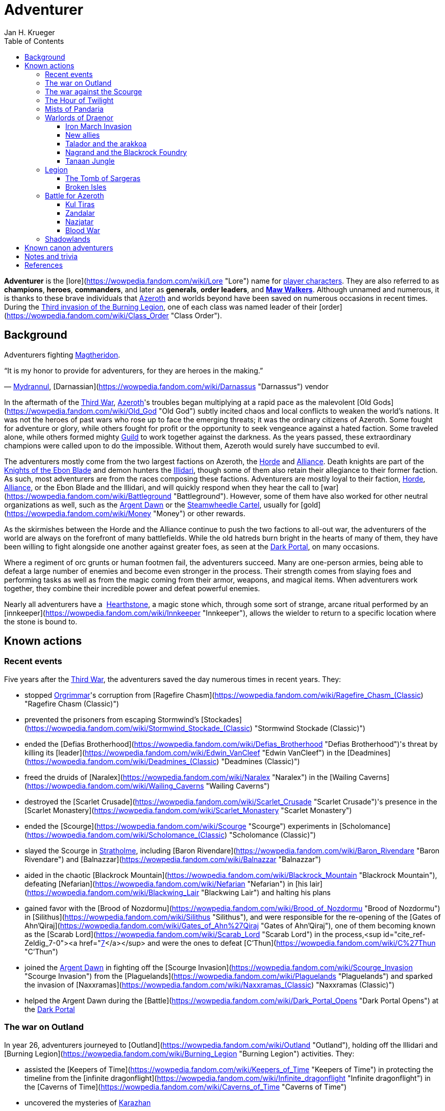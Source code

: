 = {subject}
Jan H. Krueger
:subject: Adventurer
:doctype: article
:confidentiality: Open
:listing-caption: Listing
:toc:
:toclevels: 3

**Adventurer** is the [lore](https://wowpedia.fandom.com/wiki/Lore "Lore") name for xref:PlayerCharacter.adoc[player characters]. They are also referred to as **champions**, **heroes**, **commanders**, and later as **generals**, **order leaders**, and **xref:MawWalker.adoc[Maw Walkers]**. Although unnamed and numerous, it is thanks to these brave individuals that xref:Azeroth.adoc[Azeroth] and worlds beyond have been saved on numerous occasions in recent times. During the xref:ThirdInvasionOfTheBurningLegion.adoc[Third invasion of the Burning Legion], one of each class was named leader of their [order](https://wowpedia.fandom.com/wiki/Class_Order "Class Order").

## Background

Adventurers fighting xref:Magtheridon.adoc[Magtheridon].

“It is my honor to provide for adventurers, for they are heroes in the making.”

— xref:Mydrannul.adoc[Mydrannul], [Darnassian](https://wowpedia.fandom.com/wiki/Darnassus "Darnassus") vendor

In the aftermath of the xref:ThirdWar.adoc[Third War], xref:Azeroth.adoc[Azeroth]'s troubles began multiplying at a rapid pace as the malevolent [Old Gods](https://wowpedia.fandom.com/wiki/Old_God "Old God") subtly incited chaos and local conflicts to weaken the world's nations. It was not the heroes of past wars who rose up to face the emerging threats; it was the ordinary citizens of Azeroth. Some fought for adventure or glory, while others fought for profit or the opportunity to seek vengeance against a hated faction. Some traveled alone, while others formed mighty xref:Guild.adoc[Guild] to work together against the darkness. As the years passed, these extraordinary champions were called upon to do the impossible. Without them, Azeroth would surely have succumbed to evil.

The adventurers mostly come from the two largest factions on Azeroth, the xref:Horde.adoc[Horde] and xref:Alliance.adoc[Alliance]. Death knights are part of the xref:KnightsOfTheEbonBlade.adoc[Knights of the Ebon Blade] and demon hunters the xref:Illidari.adoc[Illidari], though some of them also retain their allegiance to their former faction. As such, most adventurers are from the races composing these factions. Adventurers are mostly loyal to their faction, xref:Horde.adoc[Horde], xref:Alliance.adoc[Alliance], or the Ebon Blade and the Illidari, and will quickly respond when they hear the call to [war](https://wowpedia.fandom.com/wiki/Battleground "Battleground"). However, some of them have also worked for other neutral organizations as well, such as the xref:ArgentDawn.adoc[Argent Dawn] or the xref:SteamwheedleCartel.adoc[Steamwheedle Cartel], usually for [gold](https://wowpedia.fandom.com/wiki/Money "Money") or other rewards.

As the skirmishes between the Horde and the Alliance continue to push the two factions to all-out war, the adventurers of the world are always on the forefront of many battlefields. While the old hatreds burn bright in the hearts of many of them, they have been willing to fight alongside one another against greater foes, as seen at the xref:DarkPortal.adoc[Dark Portal], on many occasions.

Where a regiment of orc grunts or human footmen fail, the adventurers succeed. Many are one-person armies, being able to defeat a large number of enemies and become even stronger in the process. Their strength comes from slaying foes and performing tasks as well as from the magic coming from their armor, weapons, and magical items. When adventurers work together, they combine their incredible power and defeat powerful enemies.

Nearly all adventurers have a  xref:Hearthstone.adoc[Hearthstone], a magic stone which, through some sort of strange, arcane ritual performed by an [innkeeper](https://wowpedia.fandom.com/wiki/Innkeeper "Innkeeper"), allows the wielder to return to a specific location where the stone is bound to.

## Known actions

### Recent events

Five years after the xref:ThirdWar.adoc[Third War], the adventurers saved the day numerous times in recent years. They:

-   stopped xref:Orgrimmar.adoc[Orgrimmar]'s corruption from [Ragefire Chasm](https://wowpedia.fandom.com/wiki/Ragefire_Chasm_(Classic) "Ragefire Chasm (Classic)")
-   prevented the prisoners from escaping Stormwind's [Stockades](https://wowpedia.fandom.com/wiki/Stormwind_Stockade_(Classic) "Stormwind Stockade (Classic)")
-   ended the [Defias Brotherhood](https://wowpedia.fandom.com/wiki/Defias_Brotherhood "Defias Brotherhood")'s threat by killing its [leader](https://wowpedia.fandom.com/wiki/Edwin_VanCleef "Edwin VanCleef") in the [Deadmines](https://wowpedia.fandom.com/wiki/Deadmines_(Classic) "Deadmines (Classic)")
-   freed the druids of [Naralex](https://wowpedia.fandom.com/wiki/Naralex "Naralex") in the [Wailing Caverns](https://wowpedia.fandom.com/wiki/Wailing_Caverns "Wailing Caverns")
-   destroyed the [Scarlet Crusade](https://wowpedia.fandom.com/wiki/Scarlet_Crusade "Scarlet Crusade")'s presence in the [Scarlet Monastery](https://wowpedia.fandom.com/wiki/Scarlet_Monastery "Scarlet Monastery")
-   ended the [Scourge](https://wowpedia.fandom.com/wiki/Scourge "Scourge") experiments in [Scholomance](https://wowpedia.fandom.com/wiki/Scholomance_(Classic) "Scholomance (Classic)")
-   slayed the Scourge in xref:Stratholme.adoc[Stratholme], including [Baron Rivendare](https://wowpedia.fandom.com/wiki/Baron_Rivendare "Baron Rivendare") and [Balnazzar](https://wowpedia.fandom.com/wiki/Balnazzar "Balnazzar")
-   aided in the chaotic [Blackrock Mountain](https://wowpedia.fandom.com/wiki/Blackrock_Mountain "Blackrock Mountain"), defeating [Nefarian](https://wowpedia.fandom.com/wiki/Nefarian "Nefarian") in [his lair](https://wowpedia.fandom.com/wiki/Blackwing_Lair "Blackwing Lair") and halting his plans
-   gained favor with the [Brood of Nozdormu](https://wowpedia.fandom.com/wiki/Brood_of_Nozdormu "Brood of Nozdormu") in [Silithus](https://wowpedia.fandom.com/wiki/Silithus "Silithus"), and were responsible for the re-opening of the [Gates of Ahn'Qiraj](https://wowpedia.fandom.com/wiki/Gates_of_Ahn%27Qiraj "Gates of Ahn'Qiraj"), one of them becoming known as the [Scarab Lord](https://wowpedia.fandom.com/wiki/Scarab_Lord "Scarab Lord") in the process,<sup id="cite_ref-Zeldig_7-0"><a href="https://wowpedia.fandom.com/wiki/Adventurer#cite_note-Zeldig-7">[7]</a></sup> and were the ones to defeat [C'Thun](https://wowpedia.fandom.com/wiki/C%27Thun "C'Thun")
-   joined the xref:ArgentDawn.adoc[Argent Dawn] in fighting off the [Scourge Invasion](https://wowpedia.fandom.com/wiki/Scourge_Invasion "Scourge Invasion") from the [Plaguelands](https://wowpedia.fandom.com/wiki/Plaguelands "Plaguelands") and sparked the invasion of [Naxxramas](https://wowpedia.fandom.com/wiki/Naxxramas_(Classic) "Naxxramas (Classic)")
-   helped the Argent Dawn during the [Battle](https://wowpedia.fandom.com/wiki/Dark_Portal_Opens "Dark Portal Opens") at the xref:DarkPortal.adoc[Dark Portal]

### The war on Outland

In year 26, adventurers journeyed to [Outland](https://wowpedia.fandom.com/wiki/Outland "Outland"), holding off the Illidari and [Burning Legion](https://wowpedia.fandom.com/wiki/Burning_Legion "Burning Legion") activities. They:

-   assisted the [Keepers of Time](https://wowpedia.fandom.com/wiki/Keepers_of_Time "Keepers of Time") in protecting the timeline from the [infinite dragonflight](https://wowpedia.fandom.com/wiki/Infinite_dragonflight "Infinite dragonflight") in the [Caverns of Time](https://wowpedia.fandom.com/wiki/Caverns_of_Time "Caverns of Time")
-   uncovered the mysteries of xref:Karazhan.adoc[Karazhan]
-   stopped the naga led by [Lady Vashj](https://wowpedia.fandom.com/wiki/Lady_Vashj "Lady Vashj") from draining the waters of [Zangarmarsh](https://wowpedia.fandom.com/wiki/Zangarmarsh "Zangarmarsh")
-   killed [Kael'thas Sunstrider](https://wowpedia.fandom.com/wiki/Kael%27thas_Sunstrider "Kael'thas Sunstrider") and took the [Tempest Keep](https://wowpedia.fandom.com/wiki/Tempest_Keep "Tempest Keep") back from his blood elves
-   assaulted the [Black Temple](https://wowpedia.fandom.com/wiki/Black_Temple "Black Temple") with the [Scryers](https://wowpedia.fandom.com/wiki/Scryers "Scryers") and the [Sha'tar](https://wowpedia.fandom.com/wiki/Sha%27tar "Sha'tar") and saved the people of Outland from [Illidan Stormrage](https://wowpedia.fandom.com/wiki/Illidan_Stormrage "Illidan Stormrage")'s tyranny
-   (some) were blessed by [A'dal](https://wowpedia.fandom.com/wiki/A%27dal "A'dal") himself and granted the title of [Hand of A'dal](https://wowpedia.fandom.com/wiki/Hand_of_A%27dal "Hand of A'dal").<sup id="cite_ref-Zeldig_7-1"><a href="https://wowpedia.fandom.com/wiki/Adventurer#cite_note-Zeldig-7">[7]</a></sup>
-   prevented another large-scale invasion of Azeroth by the Burning Legion when they fought alongside the [Shattered Sun Offensive](https://wowpedia.fandom.com/wiki/Shattered_Sun_Offensive "Shattered Sun Offensive") to repel [Kil'jaeden](https://wowpedia.fandom.com/wiki/Kil%27jaeden "Kil'jaeden"), and restore the [Sunwell](https://wowpedia.fandom.com/wiki/Sunwell "Sunwell")

### The war against the Scourge

In year 27, adventurers:

-   fought the xref:Scourge.adoc[Scourge] in xref:Northrend.adoc[Northrend]
-   participated in the xref:NexusWar.adoc[Nexus War]
-   drove back the xref:OldGod.adoc[OldGod] xref:YoggSaron.adoc[Yogg-Saron] with the help of the xref:Alliance.adoc[Alliance], the xref:Horde.adoc[Horde] and the xref:KirinTor.adoc[Kirin Tor]
-   braved the [Argent Tournament](https://wowpedia.fandom.com/wiki/Argent_Tournament "Argent Tournament")
-   participated in the assault on [Icecrown Citadel](https://wowpedia.fandom.com/wiki/Icecrown_Citadel "Icecrown Citadel"), which culminated in the defeat of the [Lich King](https://wowpedia.fandom.com/wiki/Lich_King "Lich King") alongside [Tirion Fordring](https://wowpedia.fandom.com/wiki/Tirion_Fordring "Tirion Fordring") and the [Ashen Verdict](https://wowpedia.fandom.com/wiki/Ashen_Verdict "Ashen Verdict").
    -   The Lich King originally planned to lure the adventurers and kill them in order to raise them as his champions which he would send to conquer Azeroth.<sup id="cite_ref-8"><a href="https://wowpedia.fandom.com/wiki/Adventurer#cite_note-8">[8]</a></sup>
-   made great strides ingratiating the mortal races to the [dragonflights](https://wowpedia.fandom.com/wiki/Dragonflight "Dragonflight") by:
    -   helping prevent the remains of the giant [Galakrond](https://wowpedia.fandom.com/wiki/Galakrond "Galakrond") from being unearthed by the Scourge
    -   destroyed a clutch of twisted progeny of [Deathwing](https://wowpedia.fandom.com/wiki/Deathwing "Deathwing"), [twilight dragons](https://wowpedia.fandom.com/wiki/Twilight_dragonflight "Twilight dragonflight"), in the [Obsidian Sanctum](https://wowpedia.fandom.com/wiki/Obsidian_Sanctum "Obsidian Sanctum")
    -   defeating the [Black dragonflight](https://wowpedia.fandom.com/wiki/Black_dragonflight "Black dragonflight") and their commander [Halion](https://wowpedia.fandom.com/wiki/Halion "Halion") at the [Ruby Sanctum](https://wowpedia.fandom.com/wiki/Ruby_Sanctum "Ruby Sanctum") and saving the [red dragonflight](https://wowpedia.fandom.com/wiki/Red_dragonflight "Red dragonflight")'s eggs
-   participated in the liberation of the [Echo Isles](https://wowpedia.fandom.com/wiki/Zalazane%27s_Fall "Zalazane's Fall") and [Gnomeregan](https://wowpedia.fandom.com/wiki/Operation:_Gnomeregan "Operation: Gnomeregan")

### The Hour of Twilight

[![Cataclysm](https://static.wikia.nocookie.net/wowpedia/images/e/ef/Cata-Logo-Small.png/revision/latest?cb=20120818171714)](https://wowpedia.fandom.com/wiki/World_of_Warcraft:_Cataclysm "Cataclysm") **This section concerns content related to _[Cataclysm](https://wowpedia.fandom.com/wiki/World_of_Warcraft:_Cataclysm "World of Warcraft: Cataclysm")_.**

After the battle-hardened adventurers of Azeroth triumphed against the Scourge, another major threat arose in year 28, the return of [Deathwing](https://wowpedia.fandom.com/wiki/Deathwing "Deathwing"). Adventurers thus:

-   fought off the elementals of Azeroth's invasion called the [Elemental Unrest](https://wowpedia.fandom.com/wiki/Elemental_Unrest "Elemental Unrest")
-   summoned back into Azeroth the [Ancients](https://wowpedia.fandom.com/wiki/Ancient_Guardian "Ancient Guardian") to aid in defense of [Hyjal](https://wowpedia.fandom.com/wiki/Mount_Hyjal "Mount Hyjal") against [Ragnaros](https://wowpedia.fandom.com/wiki/Ragnaros "Ragnaros")'s forces
-   pushed the Twilight's Hammer out of [Mount Hyjal](https://wowpedia.fandom.com/wiki/Mount_Hyjal "Mount Hyjal")
-   joined forces with [Thrall](https://wowpedia.fandom.com/wiki/Thrall "Thrall") and the [Earthen Ring](https://wowpedia.fandom.com/wiki/Earthen_Ring "Earthen Ring") to repair the [World Pillar](https://wowpedia.fandom.com/wiki/World_Pillar "World Pillar"), battling the Twilight's Hammer in [Deepholm](https://wowpedia.fandom.com/wiki/Deepholm "Deepholm") to recover the broken pieces, while renewing trust between [Therazane](https://wowpedia.fandom.com/wiki/Therazane "Therazane") and the mortal races.
-   the [naga](https://wowpedia.fandom.com/wiki/Naga "Naga"), allied with Deathwing and the Twilight's Hammer, began waging a war against xref:Neptulon.adoc[Neptulon], in an effort to take control of the seas themselves. The Naga invaded the [Abyssal Maw](https://wowpedia.fandom.com/wiki/Abyssal_Maw "Abyssal Maw") and forced Neptulon into hiding with the help the kraken of [Ozumat](https://wowpedia.fandom.com/wiki/Ozumat "Ozumat"). Inside the Abyssal Maw, heroes helped Neptulon as he cleansed the waters, defeating the kraken who fled the battle.
-   after having allied with [those who refused the gift](https://wowpedia.fandom.com/wiki/Ramkahen_tribe "Ramkahen tribe") of [Al'Akir](https://wowpedia.fandom.com/wiki/Al%27Akir "Al'Akir") against [those who accepted it](https://wowpedia.fandom.com/wiki/Neferset_tribe "Neferset tribe"), adventurers managed to bring the fight into the [elemental lord's lair](https://wowpedia.fandom.com/wiki/Throne_of_the_Four_Winds "Throne of the Four Winds") and slew him
-   besieged the dire [Twilight Citadel](https://wowpedia.fandom.com/wiki/Twilight_Citadel "Twilight Citadel"), entrance to the [Bastion of Twilight](https://wowpedia.fandom.com/wiki/Bastion_of_Twilight "Bastion of Twilight"), and made it to xref:Chogall.adoc[Cho'gall], killing him and afterwards [Sinestra](https://wowpedia.fandom.com/wiki/Sinestra "Sinestra") who was hidden under the great spire
-   in the midst of this crisis, the xref:Zandalari.adoc[Zandalari], with their homeland destroyed by the xref:CataclysmEvent.adoc[cataclysm], united many of the trolls, seeking to create another [Troll Empire](https://wowpedia.fandom.com/wiki/Troll#The_Twin_Empires "Troll"). Thanks to the warning of [Vol'jin](https://wowpedia.fandom.com/wiki/Vol%27jin "Vol'jin") and the [Darkspear tribe](https://wowpedia.fandom.com/wiki/Darkspear_tribe "Darkspear tribe"), the adventurers managed to stop them and launched invasions of [Zul'Aman](https://wowpedia.fandom.com/wiki/Zul%27Aman "Zul'Aman") and [Zul'Gurub](https://wowpedia.fandom.com/wiki/Zul%27Gurub "Zul'Gurub")
-   [Malfurion Stormrage](https://wowpedia.fandom.com/wiki/Malfurion_Stormrage "Malfurion Stormrage"), [Hamuul Runetotem](https://wowpedia.fandom.com/wiki/Hamuul_Runetotem "Hamuul Runetotem") and [Cenarius](https://wowpedia.fandom.com/wiki/Cenarius "Cenarius") led a charge against Ragnaros in [Sulfuron Spire](https://wowpedia.fandom.com/wiki/Sulfuron_Spire "Sulfuron Spire"), driving him back to the [Firelands](https://wowpedia.fandom.com/wiki/Firelands "Firelands")<sup id="cite_ref-9"><a href="https://wowpedia.fandom.com/wiki/Adventurer#cite_note-9">[9]</a></sup>
-   adventurers then helped the [Avengers of Hyjal](https://wowpedia.fandom.com/wiki/Avengers_of_Hyjal "Avengers of Hyjal") at the [Molten Front](https://wowpedia.fandom.com/wiki/Molten_Front "Molten Front")
-   assaulted the Firelord himself on his throne, killing him once and for all
-   helped xref:Kalecgos.adoc[Kalecgos] of the [Blue Dragonflight](https://wowpedia.fandom.com/wiki/Blue_Dragonflight "Blue Dragonflight") expose [Arygos](https://wowpedia.fandom.com/wiki/Arygos "Arygos")'s betrayal, allowing Kalec to be chosen as the new Aspect of Magic
-   went back to the past and retrieved the [Demon Soul](https://wowpedia.fandom.com/wiki/Demon_Soul "Demon Soul")
-   defeated the leader of the [infinite dragonflight](https://wowpedia.fandom.com/wiki/Infinite_dragonflight "Infinite dragonflight"), xref:Murozond.adoc[Murozond]
-   helped [Thrall](https://wowpedia.fandom.com/wiki/Hour_of_Twilight_(instance) "Hour of Twilight (instance)") reach the Aspects, since Deathwing, aware of the [Dragon Aspects](https://wowpedia.fandom.com/wiki/Dragon_Aspects "Dragon Aspects")' intentions, had launched a massive assault on [Wyrmrest Temple](https://wowpedia.fandom.com/wiki/Wyrmrest_Temple "Wyrmrest Temple") to prevent Thrall from handing them the Dragon Soul.
-   using a powerful [Alliance gunship](https://wowpedia.fandom.com/wiki/The_Skyfire "The Skyfire"), got on the [back of the mighty aspect](https://wowpedia.fandom.com/wiki/Spine_of_Deathwing "Spine of Deathwing"), dismantled his armor, and allowed Thrall to blast a hole through his chest with the Dragon Soul. With the assistance of Thrall and the Dragon Aspects, they defeated the fallen Aspect for good.

### Mists of Pandaria

Immediately after the fall of Deathwing and his servants, the adventurers' respective leaders dedicated their factions [completely to war](https://wowpedia.fandom.com/wiki/Alliance-Horde_war "Alliance-Horde war"). The agents of the Horde infiltrated [Theramore](https://wowpedia.fandom.com/wiki/Theramore "Theramore"), resulting in its utter destruction. They later accidentally rediscovered the mythical and long-forgotten lands of [Pandaria](https://wowpedia.fandom.com/wiki/Pandaria "Pandaria"), a continent far to the south that had until now been shrouded in magical mists and touched by the ancient malevolence known only as the [sha](https://wowpedia.fandom.com/wiki/Sha "Sha").

With both factions landing on Pandaria, adventurers rediscovered the ancient xref:Pandaren.adoc[Pandaren], whose wisdom helped guide them to new destinies: the [Pandaren Empire](https://wowpedia.fandom.com/wiki/Pandaren_Empire "Pandaren Empire")'s ancient enemy, the [Mantid](https://wowpedia.fandom.com/wiki/Mantid "Mantid"), and their legendary oppressors, the enigmatic [mogu](https://wowpedia.fandom.com/wiki/Mogu "Mogu").

As conflicts heated up between the Alliance and Horde, the land changed over time, with subsequent events escalating the conflict between Alliance leader [Varian Wrynn](https://wowpedia.fandom.com/wiki/Varian_Wrynn "Varian Wrynn") and the increasingly unbalanced Horde Warchief [Garrosh Hellscream](https://wowpedia.fandom.com/wiki/Garrosh_Hellscream "Garrosh Hellscream"), eventually leading to a schism within the Horde itself.

As civil war wracked the Horde, the Alliance and those in the Horde opposed to Hellscream's violent uprising [joined forces](https://wowpedia.fandom.com/wiki/Escalation "Escalation") to take [the battle directly to the enemy](https://wowpedia.fandom.com/wiki/Siege_of_Orgrimmar "Siege of Orgrimmar"), leading to direct confrontation with Hellscream and his Sha-touched allies in a concluding showdown deep within the bowels of Orgrimmar itself.

### Warlords of Draenor

#### Iron March Invasion

Months after Garrosh Hellscream's mysterious escape from his trial, the Dark Portal suddenly turned red and a seemingly endless and technologically advanced army of orcs calling itself the [Iron Horde](https://wowpedia.fandom.com/wiki/Iron_Horde "Iron Horde") poured through it into the [Blasted Lands](https://wowpedia.fandom.com/wiki/Blasted_Lands "Blasted Lands"). The combined forces of the Alliance and Horde were able to push the invasion back to the portal and break through to the other side, along with [Thrall](https://wowpedia.fandom.com/wiki/Thrall "Thrall"), [Khadgar](https://wowpedia.fandom.com/wiki/Khadgar "Khadgar"), and a number of other heroes of Azeroth. On the other side of the portal they recognized Draenor - not the broken world of Outland, but a living, breathing world free of fel corruption — and an even more massive army than they imagined. Securing the immediate area, it was discovered that [Gul'dan](https://wowpedia.fandom.com/wiki/Gul%27dan_(alternate_universe) "Gul'dan (alternate universe)"), [Teron'gor](https://wowpedia.fandom.com/wiki/Teron%27gor "Teron'gor"), and [Cho'gall](https://wowpedia.fandom.com/wiki/Cho%27gall_(alternate_universe) "Cho'gall (alternate universe)") were imprisoned beneath and their fel magic was powering the portal to Azeroth. In a decision that would later have dire consequences, the champions chose to release the warlocks, disabling the portal.

As the Iron Horde fell upon them in insurmountable numbers, the champions fled through the [Tanaan Jungle](https://wowpedia.fandom.com/wiki/Tanaan_Jungle "Tanaan Jungle"). The leaders of this Iron Horde brought their forces to bear against the intruders in pursuit. Chieftains [Kilrogg Deadeye](https://wowpedia.fandom.com/wiki/Kilrogg_Deadeye_(alternate_universe) "Kilrogg Deadeye (alternate universe)") of the [Bleeding Hollow](https://wowpedia.fandom.com/wiki/Bleeding_Hollow_clan_(alternate_universe) "Bleeding Hollow clan (alternate universe)"), [Kargath Bladefist](https://wowpedia.fandom.com/wiki/Kargath_Bladefist_(alternate_universe) "Kargath Bladefist (alternate universe)") of the [Shattered Hand](https://wowpedia.fandom.com/wiki/Shattered_Hand_clan_(alternate_universe) "Shattered Hand clan (alternate universe)"), [Ner'zhul](https://wowpedia.fandom.com/wiki/Ner%27zhul_(alternate_universe) "Ner'zhul (alternate universe)") of the [Shadowmoon](https://wowpedia.fandom.com/wiki/Shadowmoon_clan_(alternate_universe) "Shadowmoon clan (alternate universe)"), [Blackhand](https://wowpedia.fandom.com/wiki/Blackhand_(alternate_universe) "Blackhand (alternate universe)") of the [Blackrock](https://wowpedia.fandom.com/wiki/Blackrock_clan_(alternate_universe) "Blackrock clan (alternate universe)") and the Warchief above them all [Grommash Hellscream](https://wowpedia.fandom.com/wiki/Grommash_Hellscream_(alternate_universe) "Grommash Hellscream (alternate universe)") of the [Warsong](https://wowpedia.fandom.com/wiki/Warsong_clan_(alternate_universe) "Warsong clan (alternate universe)") attacked the champions with their armies. In spite of the Iron Horde's defenses, the champions were able to destroy the Dark Portal on the Draenor side, buying time for leaders back in Azeroth to develop a plan to defeat the new enemies.

#### New allies

Surrounded by the Iron Horde, the champions fled to other parts of Draenor to find allies on the savage world, the Alliance champions to the draenei of [Shadowmoon Valley](https://wowpedia.fandom.com/wiki/Shadowmoon_Valley_(alternate_universe) "Shadowmoon Valley (alternate universe)"), and the Horde champions to the orcs of [Frostfire Ridge](https://wowpedia.fandom.com/wiki/Frostfire_Ridge "Frostfire Ridge") that they learned had not joined the Iron Horde. Adventurers established [garrisons](https://wowpedia.fandom.com/wiki/Garrison "Garrison") in the respective areas, and as they did so, it became clear that the Iron Horde may have invaded Azeroth prematurely, as they had not fully secured Draenor yet. Alliance champions broke through the siege of [Karabor](https://wowpedia.fandom.com/wiki/Karabor "Karabor") while Horde champions cut off the Iron Horde's advance in [Thunder Pass](https://wowpedia.fandom.com/wiki/Thunder_Pass "Thunder Pass"). The defeat of the Shadowmoon clan in the [Defense of Karabor](https://wowpedia.fandom.com/wiki/Defense_of_Karabor "Defense of Karabor") provided the opportunity for adventurers of both factions to push further into the [Anguish Fortress](https://wowpedia.fandom.com/wiki/Anguish_Fortress "Anguish Fortress") into the [Shadowmoon Burial Grounds](https://wowpedia.fandom.com/wiki/Shadowmoon_Burial_Grounds "Shadowmoon Burial Grounds"), where they defeated the first of the mighty Warlords Ner'zhul.

With their new allies, both factions' champions pushed north to [Gorgrond](https://wowpedia.fandom.com/wiki/Gorgrond "Gorgrond") in the hopes of bringing the fight to the Iron Horde's facilities in the region. The champions discovered powerful [Titan](https://wowpedia.fandom.com/wiki/Titan "Titan") artifacts and used them to break the Iron Horde's defenses at the [Iron Docks](https://wowpedia.fandom.com/wiki/Iron_Docks "Iron Docks") and eventually took the facility and the nearby [Grimrail Depot](https://wowpedia.fandom.com/wiki/Grimrail_Depot "Grimrail Depot"). The champions also destroyed the Kirin Tor camp in the [Everbloom](https://wowpedia.fandom.com/wiki/Everbloom "Everbloom"), which had been infested by the native [Primals](https://wowpedia.fandom.com/wiki/Primals "Primals") hostile to both sides.

#### Talador and the arakkoa

The champions continued to augment their forces with heroes from Draenor and Azeroth and expanded their garrisons to formidable fortresses for the battle ahead. Both then pushed into the heart of the continent, [Talador](https://wowpedia.fandom.com/wiki/Talador "Talador"), where they liberated [Shattrath City](https://wowpedia.fandom.com/wiki/Shattrath_City_(alternate_universe) "Shattrath City (alternate universe)") from the Iron Horde's forces under the command of [Orgrim Doomhammer](https://wowpedia.fandom.com/wiki/Orgrim_Doomhammer_(alternate_universe) "Orgrim Doomhammer (alternate universe)") and Blackhand. During the battle, Blackhand killed Doomhammer for insubordination, but even as his fleet lay broken he escaped back to Gorgrond. The champions then pushed south to break the siege of [Auchindoun](https://wowpedia.fandom.com/wiki/Auchindoun_(alternate_universe) "Auchindoun (alternate universe)") by [Gul'dan](https://wowpedia.fandom.com/wiki/Gul%27dan_(alternate_universe) "Gul'dan (alternate universe)"), [Teron'gor](https://wowpedia.fandom.com/wiki/Teron%27gor "Teron'gor") and their allies who had intended to use the souls in repose there for their own ends.

The champions then traveled even further south to the [Spires of Arak](https://wowpedia.fandom.com/wiki/Spires_of_Arak "Spires of Arak") to assist the [Arakkoa Outcasts](https://wowpedia.fandom.com/wiki/Arakkoa_Outcasts "Arakkoa Outcasts") in their insurgency against the [Adherents of Rukhmar](https://wowpedia.fandom.com/wiki/Adherents_of_Rukhmar "Adherents of Rukhmar"). The Adherents' leader, [High Sage Viryx](https://wowpedia.fandom.com/wiki/High_Sage_Viryx "High Sage Viryx"), was defeated in [Skyreach](https://wowpedia.fandom.com/wiki/Skyreach "Skyreach"), and the Outcasts summoned the spirit of [Terokk](https://wowpedia.fandom.com/wiki/Terokk_(alternate_universe) "Terokk (alternate universe)") to help the champions repel the advance of the Shattered Hand into the region. Kargath Bladefist, however, was able to defeat Terokk even as his forces were forced to retreat.

#### Nagrand and the Blackrock Foundry

The champions then advanced west to the rolling plains of Nagrand, where they found the Warsong clan led by the fugitive Garrosh from their own world, who had forged an alliance with the [Gorian Empire](https://wowpedia.fandom.com/wiki/Gorian_Empire "Gorian Empire") capital of [Highmaul](https://wowpedia.fandom.com/wiki/Highmaul "Highmaul"). The champions pushed into the Warsong capital of [Grommashar](https://wowpedia.fandom.com/wiki/Grommashar "Grommashar") but were subdued by Garrosh. [Thrall](https://wowpedia.fandom.com/wiki/Thrall "Thrall") rescued the defeated champions and killed Garrosh in [mak'gora](https://wowpedia.fandom.com/wiki/Mak%27gora "Mak'gora"). The champions then turned their attention to [Oshu'gun](https://wowpedia.fandom.com/wiki/Oshu%27gun_(alternate_universe) "Oshu'gun (alternate universe)") and the [Pale](https://wowpedia.fandom.com/wiki/Pale "Pale") under the leadership of xref:Chogall.adoc[Cho'gall]. The champions defeated the Pale, but Cho'gall managed to escape. The defeat of the Warsong left the Iron Horde in disarray in the area, opening an opportunity for the champions to invade Highmaul. Kargath Bladefist made a last-ditch attempt to defeat the champions, an attempt which cost him his life and became the second Warlord to fall. The defeat of Highmaul's leader [Imperator Mar'gok](https://wowpedia.fandom.com/wiki/Imperator_Mar%27gok_(alternate_universe) "Imperator Mar'gok (alternate universe)") brought an end to Highmaul's support for the Iron Horde, as well as an end to the ogre threat. In fury, Cho'gall also attacked the champions, but was brought down by the same champions who defeated Mar'gok.

With Nagrand secured, the champions returned to Gorgrond to lay siege to the [Blackrock Foundry](https://wowpedia.fandom.com/wiki/Blackrock_Foundry "Blackrock Foundry"). Deep in the bowels of the Foundry, the champions defeated Blackhand, the third Warlord to fall.

#### Tanaan Jungle

With the Iron Horde defeated in most outlying areas, Gul'dan was able to seize control of its remaining army, now calling itself the Fel Horde. The champions then invaded the Tanaan Jungle to attack [Hellfire Citadel](https://wowpedia.fandom.com/wiki/Hellfire_Citadel_(alternate_universe) "Hellfire Citadel (alternate universe)"). Here they slew the last member of the original Warlords, Kilrogg Deadeye, and destroyed the mutated abomination Teron'gor had become in the aftermath of the events in Auchindoun. Further on, they defeated the newly "cured" [Shadow-Sage Iskar](https://wowpedia.fandom.com/wiki/Shadow-Sage_Iskar "Shadow-Sage Iskar"), rescued Grommash from the grip of the Burning Legion, struck down the revived [Mannoroth](https://wowpedia.fandom.com/wiki/Mannoroth "Mannoroth"), and ultimately stopped [Archimonde](https://wowpedia.fandom.com/wiki/Archimonde "Archimonde")'s attempt to destroy the world.

### Legion

[![Legion](https://static.wikia.nocookie.net/wowpedia/images/f/fd/Legion-Logo-Small.png/revision/latest?cb=20150808040028)](https://wowpedia.fandom.com/wiki/World_of_Warcraft:_Legion "Legion") **This section concerns content related to _[Legion](https://wowpedia.fandom.com/wiki/World_of_Warcraft:_Legion "World of Warcraft: Legion")_.**

#### The Tomb of Sargeras

As [alternate Gul'dan](https://wowpedia.fandom.com/wiki/Gul%27dan_(alternate_universe) "Gul'dan (alternate universe)") was thinking about betraying the Burning Legion in the [Tomb of Sargeras](https://wowpedia.fandom.com/wiki/Tomb_of_Sargeras "Tomb of Sargeras") like his [counterpart](https://wowpedia.fandom.com/wiki/Gul%27dan "Gul'dan") did, the horrific realization that all the adventurers of Azeroth would then try to kill him made him choose to stand with the demon army instead.<sup id="cite_ref-10"><a href="https://wowpedia.fandom.com/wiki/Adventurer#cite_note-10">[10]</a></sup>

#### Broken Isles

_Main article: [Class Order](https://wowpedia.fandom.com/wiki/Class_Order "Class Order")_

With the advent of the xref:ThirdInvasionOfTheBurningLegion.adoc[Third invasion of the Burning Legion], adventurers from all around Azeroth stepped forward. Those strong enough to brave the demonic army resurrected long-forgotten [class orders](https://wowpedia.fandom.com/wiki/Class_Order "Class Order") or became champions of the old. Wielding powerful legendary [weapons](https://wowpedia.fandom.com/wiki/Artifact "Artifact"), these adventurers were chosen to marshal a resistance against the [Legion](https://wowpedia.fandom.com/wiki/Burning_Legion "Burning Legion"). Of these few, twelve champions from both the xref:Alliance.adoc[Alliance] and the xref:Horde.adoc[Horde] stepped forward to protect Azeroth, and brought together many notable heroes to serve alongside them.


The player-character adventurer is known among the [Burning Legion](https://wowpedia.fandom.com/wiki/Burning_Legion "Burning Legion") itself, and their power is impressive according to [Illidan Stormrage](https://wowpedia.fandom.com/wiki/Illidan_Stormrage "Illidan Stormrage").<sup id="cite_ref-11"><a href="https://wowpedia.fandom.com/wiki/Adventurer#cite_note-11">[11]</a></sup>

They confronted the evils of the eredar homeworld of [Argus](https://wowpedia.fandom.com/wiki/Argus "Argus"), taking down the Legion's commanders, and defeated the titan [Argus](https://wowpedia.fandom.com/wiki/Argus_(titan) "Argus (titan)") with the aid of the [Pantheon](https://wowpedia.fandom.com/wiki/Pantheon "Pantheon"). After [Sargeras](https://wowpedia.fandom.com/wiki/Sargeras "Sargeras")'s imprisonment and the [wounding](https://wowpedia.fandom.com/wiki/Silithus:_The_Wound "Silithus: The Wound") of the world, the Speaker of Azeroth, [Magni Bronzebeard](https://wowpedia.fandom.com/wiki/Magni_Bronzebeard "Magni Bronzebeard"), showed the champions how to use their [artifact](https://wowpedia.fandom.com/wiki/Artifact "Artifact") weapons and absorb the corrupting energy of the [Sword of Sargeras](https://wowpedia.fandom.com/wiki/Sword_of_Sargeras "Sword of Sargeras").

### Battle for Azeroth

<table><tbody><tr><td><a href="https://static.wikia.nocookie.net/wowpedia/images/f/fe/Stub.png/revision/latest?cb=20101107135721"><img alt="" decoding="async" loading="lazy" width="17" height="20" data-image-name="Stub.png" data-image-key="Stub.png" data-src="https://static.wikia.nocookie.net/wowpedia/images/f/fe/Stub.png/revision/latest/scale-to-width-down/17?cb=20101107135721" src="https://static.wikia.nocookie.net/wowpedia/images/f/fe/Stub.png/revision/latest/scale-to-width-down/17?cb=20101107135721"></a></td><td>This section is <b>a <a href="https://wowpedia.fandom.com/wiki/Lore" title="Lore">lore</a> stub</b>.</td></tr></tbody></table>

As Azeroth was endangered by its wounds, she and [Magni Bronzebeard](https://wowpedia.fandom.com/wiki/Magni_Bronzebeard "Magni Bronzebeard") declared some of the planet's worthiest heroes to be Champions of Azeroth, entrusting them each with an [Heart of Azeroth](https://wowpedia.fandom.com/wiki/Heart_of_Azeroth "Heart of Azeroth"). Those mighty protectors sought to absorb [Azerite](https://wowpedia.fandom.com/wiki/Azerite "Azerite") with their medallions.<sup id="cite_ref-12"><a href="https://wowpedia.fandom.com/wiki/Adventurer#cite_note-12">[12]</a></sup>

#### Kul Tiras

An xref:Alliance.adoc[Alliance] emissary went with [Jaina Proudmoore](https://wowpedia.fandom.com/wiki/Jaina_Proudmoore "Jaina Proudmoore") to attempt to bring [Kul Tiras](https://wowpedia.fandom.com/wiki/Kul_Tiras_(kingdom) "Kul Tiras (kingdom)") back into the Alliance. However, both the emissary and Jaina were incarcerated upon their arrival in [Boralus](https://wowpedia.fandom.com/wiki/Boralus "Boralus"), the emissary being sent to [Tol Dagor](https://wowpedia.fandom.com/wiki/Tol_Dagor "Tol Dagor"). They were then broken from the prison by the efforts of [Taelia](https://wowpedia.fandom.com/wiki/Taelia "Taelia"), [Flynn Fairwind](https://wowpedia.fandom.com/wiki/Flynn_Fairwind "Flynn Fairwind"), and [Cyrus Crestfall](https://wowpedia.fandom.com/wiki/Cyrus_Crestfall "Cyrus Crestfall"), taking them back to Boralus.

[Halford Wyrmbane](https://wowpedia.fandom.com/wiki/Halford_Wyrmbane "Halford Wyrmbane") specifically requested the adventurer by name.<sup id="cite_ref-13"><a href="https://wowpedia.fandom.com/wiki/Adventurer#cite_note-13">[13]</a></sup> So did [Master Mathias Shaw](https://wowpedia.fandom.com/wiki/Master_Mathias_Shaw "Master Mathias Shaw") and [Falstad Wildhammer](https://wowpedia.fandom.com/wiki/Falstad_Wildhammer "Falstad Wildhammer").<sup id="cite_ref-14"><a href="https://wowpedia.fandom.com/wiki/Adventurer#cite_note-14">[14]</a></sup>

Adventurers were needed to kill wolves in Stormsong.<sup id="cite_ref-15"><a href="https://wowpedia.fandom.com/wiki/Adventurer#cite_note-15">[15]</a></sup> In [Drustvar](https://wowpedia.fandom.com/wiki/Drustvar "Drustvar"), a group of children formed the [Adventurer's Society](https://wowpedia.fandom.com/wiki/Adventurer%27s_Society "Adventurer's Society") to find treasures.

#### Zandalar

[![](https://static.wikia.nocookie.net/wowpedia/images/6/64/Horde_Adventurers_Zandalar.jpg/revision/latest/scale-to-width-down/180?cb=20180920141428)](https://static.wikia.nocookie.net/wowpedia/images/6/64/Horde_Adventurers_Zandalar.jpg/revision/latest?cb=20180920141428)

A group of xref:Horde.adoc[Horde] adventurers in [Zandalar](https://wowpedia.fandom.com/wiki/Zandalar "Zandalar").

A xref:Horde.adoc[Horde] adventurer accompanied an elite team in infiltrating the [Stormwind Stockades](https://wowpedia.fandom.com/wiki/Stormwind_Stockades "Stormwind Stockades") in [Stormwind City](https://wowpedia.fandom.com/wiki/Stormwind_City "Stormwind City") to rescue [Princess Talanji](https://wowpedia.fandom.com/wiki/Princess_Talanji "Princess Talanji") and [Zul the Prophet](https://wowpedia.fandom.com/wiki/Zul_the_Prophet "Zul the Prophet"), under orders from [Lady Sylvanas Windrunner](https://wowpedia.fandom.com/wiki/Lady_Sylvanas_Windrunner "Lady Sylvanas Windrunner"), to add the strength of the [Zandalari](https://wowpedia.fandom.com/wiki/Zandalari_Empire "Zandalari Empire") [fleet](https://wowpedia.fandom.com/wiki/Golden_Fleet "Golden Fleet") into the Horde's strength. Upon escaping the human city, Talanji brought them to the Zandalari capital of [Dazar'alor](https://wowpedia.fandom.com/wiki/Dazar%27alor "Dazar'alor") to meet with her father, [King Rastakhan](https://wowpedia.fandom.com/wiki/King_Rastakhan "King Rastakhan"). Rastakhan proceeded to name the adventurer Speaker of the Horde for the Zandalari.

The Speaker of the Horde accompanied Talanji on an expedition to [Nazmir](https://wowpedia.fandom.com/wiki/Nazmir "Nazmir"), in order to combat the [blood troll](https://wowpedia.fandom.com/wiki/Blood_troll "Blood troll") threat. They also personally slew the corrupted [loa](https://wowpedia.fandom.com/wiki/Loa "Loa") [Hir'eek](https://wowpedia.fandom.com/wiki/Hir%27eek "Hir'eek").

#### Nazjatar

Some adventurers could choose to serve [N'Zoth](https://wowpedia.fandom.com/wiki/N%27Zoth "N'Zoth") by accepting and keeping [its gift](https://wowpedia.fandom.com/wiki/Gift_of_N%27Zoth "Gift of N'Zoth").

#### Blood War

As a result of inner turmoil within the Horde, some adventurers chose to side with [Varok Saurfang](https://wowpedia.fandom.com/wiki/Varok_Saurfang "Varok Saurfang") and joined his rebellion, while others sided with [Sylvanas Windrunner](https://wowpedia.fandom.com/wiki/Sylvanas_Windrunner "Sylvanas Windrunner") and joined the [Banshee loyalists](https://wowpedia.fandom.com/wiki/Banshee_loyalists "Banshee loyalists").

### Shadowlands

[![Shadowlands](https://static.wikia.nocookie.net/wowpedia/images/9/9a/Shadowlands-Icon-Inline.png/revision/latest/scale-to-width-down/48?cb=20210930025728)](https://wowpedia.fandom.com/wiki/World_of_Warcraft:_Shadowlands "Shadowlands") **This section concerns content related to _[Shadowlands](https://wowpedia.fandom.com/wiki/World_of_Warcraft:_Shadowlands "World of Warcraft: Shadowlands")_.**

In the Shadowlands, the adventurer is known as a [Maw Walker](https://wowpedia.fandom.com/wiki/Maw_Walker "Maw Walker"), based on their ability to leave the normally inescapable [Maw](https://wowpedia.fandom.com/wiki/Maw "Maw") at will. Ironically, Sylvanas Windrunner was the first to ever escape the Maw after striking a deal with the Jailer.

## Known canon adventurers

-   [Pip Quickwit](https://wowpedia.fandom.com/wiki/Pip_Quickwit "Pip Quickwit"), an inventor, explorer, and SI:7 informant.<sup id="cite_ref-16"><a href="https://wowpedia.fandom.com/wiki/Adventurer#cite_note-16">[16]</a></sup>
-   [Kingslayer Orkus](https://wowpedia.fandom.com/wiki/Kingslayer_Orkus "Kingslayer Orkus"), a warrior with powerful, enchanted armor and a frost wyrm.
-   [Zinnin Smythe](https://wowpedia.fandom.com/wiki/Zinnin_Smythe "Zinnin Smythe"), a warlock who was present when Deathwing was unmade.
-   [Shinfel Blightsworn](https://wowpedia.fandom.com/wiki/Shinfel_Blightsworn "Shinfel Blightsworn"), a warlock who fought Cho'gall in the Twilight's Highlands, had her blood corrupted by him, and her mind nearly shattered.
-   [Ritssyn Flamescowl](https://wowpedia.fandom.com/wiki/Ritssyn_Flamescowl "Ritssyn Flamescowl"), a warlock who participated in the defeat of Ragnaros the Firelord.
-   [Kanrethad Ebonlocke](https://wowpedia.fandom.com/wiki/Kanrethad_Ebonlocke "Kanrethad Ebonlocke"), a warlock who was present when Illidan was killed at the Black Temple.
-   [Zelifrax Wobblepox](https://wowpedia.fandom.com/wiki/Zelifrax_Wobblepox "Zelifrax Wobblepox"), a warlock who was partnered with Zinnin Smythe to retrieve the powers left behind by Ragnaros after his defeat.
-   [Jubeka Shadowbreaker](https://wowpedia.fandom.com/wiki/Jubeka_Shadowbreaker "Jubeka Shadowbreaker"), a warlock who was partnered with Kanrethad Ebonlocke to uncover the secrets of the demons of the Legion and Illidan's demonic transformation.
-   [Leeroy Jenkins](https://wowpedia.fandom.com/wiki/Leeroy_Jenkins "Leeroy Jenkins"), a valiant paladin who perished during an assault on Blackrock Spire. He was resurrected years later and joined the Azerothian forces during the war against the Iron Horde on alternate Draenor.
-   [Morgus Grimhatchet](https://wowpedia.fandom.com/wiki/Morgus_Grimhatchet "Morgus Grimhatchet"), a death knight and a high-priority target for the Horde.
-   [Harkor](https://wowpedia.fandom.com/wiki/Harkor "Harkor"), a dwarf who appears at the end of the [Zul'Aman timed event](https://wowpedia.fandom.com/wiki/Zul%27Aman_timed_event "Zul'Aman timed event").
-   [Death Hunter Moorgoth](https://wowpedia.fandom.com/wiki/Death_Hunter_Moorgoth "Death Hunter Moorgoth"), the self-proclaimed leader of the "death hunters".
-   The powerful adventurers that rushed into xref:AhnQiraj.adoc[Ahn'Qiraj] and defeated [C'Thun](https://wowpedia.fandom.com/wiki/C%27Thun "C'Thun") before his swarm of [Aqir](https://wowpedia.fandom.com/wiki/Aqir "Aqir") invaded the entirety of [Kalimdor](https://wowpedia.fandom.com/wiki/Kalimdor "Kalimdor").
    -   Either [Kalahad](https://wowpedia.fandom.com/wiki/Kalahad "Kalahad") or [Shiromar](https://wowpedia.fandom.com/wiki/Shiromar "Shiromar") became the [Scarab Lord](https://wowpedia.fandom.com/wiki/Scarab_Lord "Scarab Lord").
-   The powerful adventurers that helped [Maiev](https://wowpedia.fandom.com/wiki/Maiev "Maiev") and [Akama](https://wowpedia.fandom.com/wiki/Akama "Akama") defeat [Illidan](https://wowpedia.fandom.com/wiki/Illidan "Illidan").
-   The powerful adventurers that raided original [Naxxramas](https://wowpedia.fandom.com/wiki/Naxxramas "Naxxramas").
-   The dwarf adventurer who wielded  ![](https://static.wikia.nocookie.net/wowpedia/images/3/36/Inv_sword_39.png/revision/latest/scale-to-width-down/16?cb=20061228065536)[\[Thunderfury, Blessed Blade of the Windseeker\]](https://wowpedia.fandom.com/wiki/Thunderfury,_Blessed_Blade_of_the_Windseeker), and died in a cavern in [Faronaar](https://wowpedia.fandom.com/wiki/Faronaar "Faronaar"). The sword would eventually be retrieved by the Farseer of the [Earthen Ring](https://wowpedia.fandom.com/wiki/Earthen_Ring "Earthen Ring"), who was then an adventurer themselves.
-   Hunter adventurers and class order members stable their pets in the Magical Menagerie of Dalaran. The Overlord of Dreadscar Rift, a warlock member of the Council of the Black Harvest, killed a stag there with their dark magic in order to take a sample of the animal's blood.
-   An [unwary adventurer](https://wowpedia.fandom.com/wiki/Unwary_Adventurer "Unwary Adventurer"), dead in the [Hall of Shadows](https://wowpedia.fandom.com/wiki/Hall_of_Shadows "Hall of Shadows").
-   [Benjari Edune](https://wowpedia.fandom.com/wiki/Benjari_Edune "Benjari Edune"), a night elf resident of [Ashenvale](https://wowpedia.fandom.com/wiki/Ashenvale "Ashenvale").
-   [Lessah Moonwater](https://wowpedia.fandom.com/wiki/Lessah_Moonwater "Lessah Moonwater"), an [archaeologist](https://wowpedia.fandom.com/wiki/Archaeology "Archaeology").
-   [Turp](https://wowpedia.fandom.com/wiki/Turp "Turp") and [Roo](https://wowpedia.fandom.com/wiki/Roo_(gnome) "Roo (gnome)"), two retired adventurers.
-   [Johnny Awesome](https://wowpedia.fandom.com/wiki/Johnny_Awesome "Johnny Awesome"), who "participated" in the battle against [Illidan Stormrage](https://wowpedia.fandom.com/wiki/Illidan_Stormrage "Illidan Stormrage"), defeated the [Lich King](https://wowpedia.fandom.com/wiki/Lich_King "Lich King") [Arthas Menethil](https://wowpedia.fandom.com/wiki/Arthas_Menethil "Arthas Menethil") at least twice, and had a stint with the [Brawler's Guild](https://wowpedia.fandom.com/wiki/Brawler%27s_Guild "Brawler's Guild").
-   [Desii](https://wowpedia.fandom.com/wiki/Adventuring_Desii "Adventuring Desii"), who visited the [alternate](https://wowpedia.fandom.com/wiki/Draenor_(alternate_universe) "Draenor (alternate universe)") version of her homeworld.
-   [Unethical Adventurers](https://wowpedia.fandom.com/wiki/Unethical_Adventurers "Unethical Adventurers"), a band of adventurers in [Highmountain](https://wowpedia.fandom.com/wiki/Highmountain "Highmountain") who ambush the [player](https://wowpedia.fandom.com/wiki/Player "Player") adventurer for loot. They are the following:
-   [X'oni](https://wowpedia.fandom.com/wiki/X%27oni "X'oni"), one of the most powerful [druids](https://wowpedia.fandom.com/wiki/Druid "Druid") to ever exist.
-   [Phyrix](https://wowpedia.fandom.com/wiki/Phyrix "Phyrix"), a legendary [priest](https://wowpedia.fandom.com/wiki/Priest "Priest") who led adventurers through Molten Core and Blackwing Lair.
-   [Budd Nedreck](https://wowpedia.fandom.com/wiki/Budd_Nedreck "Budd Nedreck"), a human who wanders Azeroth.
-   Various [Alliance Adventurers](https://wowpedia.fandom.com/wiki/Alliance_Adventurer "Alliance Adventurer")
-   Various [Injured Adventurers](https://wowpedia.fandom.com/wiki/Injured_Adventurer "Injured Adventurer")
-   Various [Traveling Adventurers](https://wowpedia.fandom.com/wiki/Traveling_Adventurer "Traveling Adventurer")
-   Various [Adventurers](https://wowpedia.fandom.com/wiki/Adventurer_(NPC) "Adventurer (NPC)") in [Lunarfall](https://wowpedia.fandom.com/wiki/Lunarfall "Lunarfall")
-   [Captain Washburn](https://wowpedia.fandom.com/wiki/Captain_Washburn "Captain Washburn") was an adventurer until he took an arrow to the knee.
-   Several [Deceased Adventurers](https://wowpedia.fandom.com/wiki/Deceased_Adventurer "Deceased Adventurer") can be found in [Razorfen Kraul](https://wowpedia.fandom.com/wiki/Razorfen_Kraul "Razorfen Kraul").
-   [Kul Tiras Adventurers](https://wowpedia.fandom.com/wiki/Kul_Tiras_Adventurer "Kul Tiras Adventurer") and other similar NPCs in the [portal rooms](https://wowpedia.fandom.com/wiki/Portal_room "Portal room").
-   The members of the [Thrall's Thrashers](https://wowpedia.fandom.com/wiki/Thrall%27s_Thrashers "Thrall's Thrashers"), [Wrynn's Raiders](https://wowpedia.fandom.com/wiki/Wrynn%27s_Raiders "Wrynn's Raiders") and [Uber Town](https://wowpedia.fandom.com/wiki/Uber_Town "Uber Town") guilds.
-   Many members of the Alliance and Horde Vanguards during the [Assault on the Dark Portal](https://wowpedia.fandom.com/wiki/Assault_on_the_Dark_Portal "Assault on the Dark Portal") seem to be adventurers, using player titles such as ["the Kingslayer"](https://wowpedia.fandom.com/wiki/Rainiara_the_Kingslayer "Rainiara the Kingslayer") or ["the Crazy Cat Lady"](https://wowpedia.fandom.com/wiki/Barbery_the_Crazy_Cat_Lady "Barbery the Crazy Cat Lady").

## Notes and trivia

-   The [human](https://wowpedia.fandom.com/wiki/Human_(playable) "Human (playable)") and [dwarven](https://wowpedia.fandom.com/wiki/Dwarf_(playable) "Dwarf (playable)") [paladin](https://wowpedia.fandom.com/wiki/Paladin "Paladin") players are [Knights of the Silver Hand](https://wowpedia.fandom.com/wiki/Knights_of_the_Silver_Hand "Knights of the Silver Hand").<sup id="cite_ref-17"><a href="https://wowpedia.fandom.com/wiki/Adventurer#cite_note-17">[17]</a></sup><sup id="cite_ref-18"><a href="https://wowpedia.fandom.com/wiki/Adventurer#cite_note-18">[18]</a></sup>
-   The death knight adventurer can have a [variety](https://wowpedia.fandom.com/wiki/A_Special_Surprise#Notes "A Special Surprise") of backgrounds, including some normally inaccessible for player characters. For example, a goblin death knight is said to have been a xref:SteamwheedleCartel.adoc[Steamwheedle Cartel] member, whereas normal goblin adventurers come from the [Bilgewater Cartel](https://wowpedia.fandom.com/wiki/Bilgewater_Cartel "Bilgewater Cartel"). A worgen death knight is a former [worgen of Silverpine](https://wowpedia.fandom.com/wiki/Shadowfang_pack "Shadowfang pack") instead of an infected [Gilnean](https://wowpedia.fandom.com/wiki/Gilneas_(kingdom) "Gilneas (kingdom)") citizen.
-   The gnome adventurer was one of the rare strong enough to survive the high amount of radiations who bathed [Gnomeregan](https://wowpedia.fandom.com/wiki/Gnomeregan "Gnomeregan") without turning into a [leper gnome](https://wowpedia.fandom.com/wiki/Leper_gnome "Leper gnome").
-   The goblin adventurer was the CEO of the [Kajaro Trading Company](https://wowpedia.fandom.com/wiki/Kajaro_Trading_Company "Kajaro Trading Company") back on [Kezan](https://wowpedia.fandom.com/wiki/Kezan_(starting_zone) "Kezan (starting zone)"), and studied [Orcish](https://wowpedia.fandom.com/wiki/Orcish_(language) "Orcish (language)").<sup id="cite_ref-19"><a href="https://wowpedia.fandom.com/wiki/Adventurer#cite_note-19">[19]</a></sup>
-   The pandaren adventurer was a student of [Master Shang Xi](https://wowpedia.fandom.com/wiki/Master_Shang_Xi "Master Shang Xi"), alongside [Aysa Cloudsinger](https://wowpedia.fandom.com/wiki/Aysa_Cloudsinger "Aysa Cloudsinger") and [Ji Firepaw](https://wowpedia.fandom.com/wiki/Ji_Firepaw "Ji Firepaw").
-   The demon hunter adventurer was either a night elf follower of [Illidan Stormrage](https://wowpedia.fandom.com/wiki/Illidan_Stormrage "Illidan Stormrage") or a blood elf member of the [Sunfury](https://wowpedia.fandom.com/wiki/Sunfury "Sunfury"), ending up as the champion chosen by Illidan to attack [Mardum](https://wowpedia.fandom.com/wiki/Mardum,_the_Shattered_Abyss "Mardum, the Shattered Abyss").
-   Horde adventurers can get a glimpse at their lineage in  ![H](https://static.wikia.nocookie.net/wowpedia/images/c/c4/Horde_15.png/revision/latest?cb=20201010153315) \[10-35\] [Family Tree](https://wowpedia.fandom.com/wiki/Family_Tree).
-   During the _Classic_ era, many Horde adventurers used to be psychics.<sup id="cite_ref-20"><a href="https://wowpedia.fandom.com/wiki/Adventurer#cite_note-20">[20]</a></sup>
-   The trailer of _[World of Warcraft: Mists of Pandaria](https://wowpedia.fandom.com/wiki/World_of_Warcraft:_Mists_of_Pandaria "World of Warcraft: Mists of Pandaria")_ may be voiced from the point of view of an adventurer.<sup id="cite_ref-21"><a href="https://wowpedia.fandom.com/wiki/Adventurer#cite_note-21">[21]</a></sup>
-   Despite long being able to obtain a variety of in-game [titles](https://wowpedia.fandom.com/wiki/Title "Title"), it was not until _Warlords of Draenor_ that the adventurers were given titles directly in the lore, those of "commander" and later "general". All other titles were mechanic-oriented and never referenced in [quests](https://wowpedia.fandom.com/wiki/Quest "Quest") or dialogue.
    -   Ironically, the player is never actually given an actual associated in-game title of Commander or General, likely due to the two titles already being obtainable through [PvP](https://wowpedia.fandom.com/wiki/PvP "PvP"):   ![Alliance](https://static.wikia.nocookie.net/wowpedia/images/2/21/Alliance_15.png/revision/latest?cb=20110509070714 "Alliance") ![](https://static.wikia.nocookie.net/wowpedia/images/c/c0/Achievement_pvp_a_11.png/revision/latest/scale-to-width-down/16?cb=20180723161758)[\[Commander\]](https://wowpedia.fandom.com/wiki/Commander) and   ![Horde](https://static.wikia.nocookie.net/wowpedia/images/c/c4/Horde_15.png/revision/latest?cb=20201010153315 "Horde") ![](https://static.wikia.nocookie.net/wowpedia/images/e/ea/Achievement_pvp_h_12.png/revision/latest/scale-to-width-down/16?cb=20180723162939)[\[General\]](https://wowpedia.fandom.com/wiki/General).
    -   In _Legion_, players are referred to in text by their order title, which is awarded for actual use at the end of their Order Campaign, but are often vocally referred to as just "champions".
    -   In _Battle for Azeroth_, Alliance adventurers are referred to as "emissaries" or "mainlanders". Horde adventurers are referred to as different things, including "richmon" by [Jani](https://wowpedia.fandom.com/wiki/Jani "Jani"), "Speakers of the Horde" by the Zandalari, or "mook" by [Azala](https://wowpedia.fandom.com/wiki/Azala "Azala").
    -   In _Shadowlands_, adventurers become known as xref:MawWalker.adoc[Maw Walkers] and are canonically several separated individuals.<sup id="cite_ref-22"><a href="https://wowpedia.fandom.com/wiki/Adventurer#cite_note-22">[22]</a></sup>

## References

1.  [^](https://wowpedia.fandom.com/wiki/Adventurer#cite_ref-1) _[Dark Riders](https://wowpedia.fandom.com/wiki/Dark_Riders_(comic) "Dark Riders (comic)")_
2.  [^](https://wowpedia.fandom.com/wiki/Adventurer#cite_ref-2)   ![N](https://static.wikia.nocookie.net/wowpedia/images/c/cb/Neutral_15.png/revision/latest?cb=20110620220434) [![Archaeology](https://static.wikia.nocookie.net/wowpedia/images/4/49/ProfIcons_archaeology.png/revision/latest/scale-to-width-down/15?cb=20190327211628)](https://wowpedia.fandom.com/wiki/Archaeology "Archaeology") \[45\] [The Reliquary Calls](https://wowpedia.fandom.com/wiki/The_Reliquary_Calls)
3.  [^](https://wowpedia.fandom.com/wiki/Adventurer#cite_ref-3) [Adventure Board](https://wowpedia.fandom.com/wiki/Adventure_Board "Adventure Board")
4.  [^](https://wowpedia.fandom.com/wiki/Adventurer#cite_ref-4) [Hero's Call Board](https://wowpedia.fandom.com/wiki/Hero%27s_Call_Board "Hero's Call Board")
5.  [^](https://wowpedia.fandom.com/wiki/Adventurer#cite_ref-5) [Warchief's Command Board](https://wowpedia.fandom.com/wiki/Warchief%27s_Command_Board "Warchief's Command Board")
6.  [^](https://wowpedia.fandom.com/wiki/Adventurer#cite_ref-6) _[World of Warcraft: Chronicle Volume 3](https://wowpedia.fandom.com/wiki/World_of_Warcraft:_Chronicle_Volume_3 "World of Warcraft: Chronicle Volume 3")_, pg. 115 - 116
7.  ^ <sup><a href="https://wowpedia.fandom.com/wiki/Adventurer#cite_ref-Zeldig_7-0">a</a></sup> <sup><a href="https://wowpedia.fandom.com/wiki/Adventurer#cite_ref-Zeldig_7-1">b</a></sup> [Highlord Leoric Von Zeldig](https://wowpedia.fandom.com/wiki/Highlord_Leoric_Von_Zeldig#Quotes "Highlord Leoric Von Zeldig")
8.  [^](https://wowpedia.fandom.com/wiki/Adventurer#cite_ref-8) [Lich King (tactics)](https://wowpedia.fandom.com/wiki/Lich_King_(tactics) "Lich King (tactics)"): **The Lich King yells:** You trained them well, Fordring. You delivered the greatest fighting force this world has ever known... right into my hands - exactly as I intended! You shall be rewarded for your unwitting sacrifice. Watch now as I raise them from the dead to become masters of the Scourge. They will shroud this world in chaos and destruction. Azeroth's fall will come at their hands -- and you will be the first to die.
9.  [^](https://wowpedia.fandom.com/wiki/Adventurer#cite_ref-9)  ![N](https://static.wikia.nocookie.net/wowpedia/images/c/cb/Neutral_15.png/revision/latest?cb=20110620220434) \[30-35\] [The Firelord](https://wowpedia.fandom.com/wiki/The_Firelord)
10.  [^](https://wowpedia.fandom.com/wiki/Adventurer#cite_ref-10) _[The Tomb of Sargeras](https://wowpedia.fandom.com/wiki/The_Tomb_of_Sargeras "The Tomb of Sargeras")_, pg. 30
11.  [^](https://wowpedia.fandom.com/wiki/Adventurer#cite_ref-11)  ![N](https://static.wikia.nocookie.net/wowpedia/images/c/cb/Neutral_15.png/revision/latest?cb=20110620220434) \[10-45LIE WQ\] [Thaz'gul](https://wowpedia.fandom.com/wiki/Thaz%27gul_(quest)) - **Illidan Stormrage says:** The growth of your power is most impressive. The Legion knows your name... and fears it.
12.  [^](https://wowpedia.fandom.com/wiki/Adventurer#cite_ref-12) [File:Blizzard Museum - Heart of Azeroth.jpg](https://wowpedia.fandom.com/wiki/File:Blizzard_Museum_-_Heart_of_Azeroth.jpg "File:Blizzard Museum - Heart of Azeroth.jpg")
13.  [^](https://wowpedia.fandom.com/wiki/Adventurer#cite_ref-13) [The War Campaign#Alliance](https://wowpedia.fandom.com/wiki/The_War_Campaign#Alliance "The War Campaign")
14.  [^](https://wowpedia.fandom.com/wiki/Adventurer#cite_ref-14)  ![A](https://static.wikia.nocookie.net/wowpedia/images/2/21/Alliance_15.png/revision/latest?cb=20110509070714) \[35-60\] [Mission from the King](https://wowpedia.fandom.com/wiki/Mission_from_the_King)
15.  [^](https://wowpedia.fandom.com/wiki/Adventurer#cite_ref-15)  ![B](https://static.wikia.nocookie.net/wowpedia/images/9/97/Both_15.png/revision/latest?cb=20110622074025) \[35-60G3\] [WANTED: Razorclaw Alpha](https://wowpedia.fandom.com/wiki/WANTED:_Razorclaw_Alpha)
16.  [^](https://wowpedia.fandom.com/wiki/Adventurer#cite_ref-16)  ![](https://static.wikia.nocookie.net/wowpedia/images/0/0c/Inv_gizmo_02.png/revision/latest/scale-to-width-down/16?cb=20061008051721)[\[Hyperthermically Insulated Lava Dredger\]](https://wowpedia.fandom.com/wiki/Hyperthermically_Insulated_Lava_Dredger)
17.  [^](https://wowpedia.fandom.com/wiki/Adventurer#cite_ref-17)    ![A](https://static.wikia.nocookie.net/wowpedia/images/2/21/Alliance_15.png/revision/latest?cb=20110509070714) [![IconSmall Human Male.gif](data:image/gif;base64,R0lGODlhAQABAIABAAAAAP///yH5BAEAAAEALAAAAAABAAEAQAICTAEAOw%3D%3D)](https://static.wikia.nocookie.net/wowpedia/images/e/ee/IconSmall_Human_Male.gif/revision/latest?cb=20200518004645)[![IconSmall Human Female.gif](data:image/gif;base64,R0lGODlhAQABAIABAAAAAP///yH5BAEAAAEALAAAAAABAAEAQAICTAEAOw%3D%3D)](https://static.wikia.nocookie.net/wowpedia/images/8/8b/IconSmall_Human_Female.gif/revision/latest?cb=20200518005219) ![Paladin](https://static.wikia.nocookie.net/wowpedia/images/8/80/Ui-charactercreate-classes_paladin.png/revision/latest/scale-to-width-down/16?cb=20070124144728 "Paladin") \[3\] [Consecrated Letter](https://wowpedia.fandom.com/wiki/Consecrated_Letter_(quest))
18.  [^](https://wowpedia.fandom.com/wiki/Adventurer#cite_ref-18)   ![A](https://static.wikia.nocookie.net/wowpedia/images/2/21/Alliance_15.png/revision/latest?cb=20110509070714) ![Paladin](https://static.wikia.nocookie.net/wowpedia/images/8/80/Ui-charactercreate-classes_paladin.png/revision/latest/scale-to-width-down/16?cb=20070124144728 "Paladin") \[1\] [Consecrated Rune](https://wowpedia.fandom.com/wiki/Consecrated_Rune_(Classic))
19.  [^](https://wowpedia.fandom.com/wiki/Adventurer#cite_ref-19)   ![H](https://static.wikia.nocookie.net/wowpedia/images/c/c4/Horde_15.png/revision/latest?cb=20201010153315) [![IconSmall Goblin Male.gif](data:image/gif;base64,R0lGODlhAQABAIABAAAAAP///yH5BAEAAAEALAAAAAABAAEAQAICTAEAOw%3D%3D)](https://static.wikia.nocookie.net/wowpedia/images/f/f5/IconSmall_Goblin_Male.gif/revision/latest?cb=20200517232328)[![IconSmall Goblin Female.gif](data:image/gif;base64,R0lGODlhAQABAIABAAAAAP///yH5BAEAAAEALAAAAAABAAEAQAICTAEAOw%3D%3D)](https://static.wikia.nocookie.net/wowpedia/images/c/cf/IconSmall_Goblin_Female.gif/revision/latest?cb=20200517233321) \[1-20\] [Orcs Can Write?](https://wowpedia.fandom.com/wiki/Orcs_Can_Write%3F)
20.  [^](https://wowpedia.fandom.com/wiki/Adventurer#cite_ref-20)  ![H](https://static.wikia.nocookie.net/wowpedia/images/c/c4/Horde_15.png/revision/latest?cb=20201010153315) \[58D\] [The Rise of the Machines](https://wowpedia.fandom.com/wiki/The_Rise_of_the_Machines_(3))
21.  [^](https://wowpedia.fandom.com/wiki/Adventurer#cite_ref-21) _"We were there when [a world of limitless adventure](https://wowpedia.fandom.com/wiki/Azeroth "Azeroth") [opened up before us](https://wowpedia.fandom.com/wiki/World_of_Warcraft "World of Warcraft"). We rose defiantly, [against](https://wowpedia.fandom.com/wiki/Onyxia "Onyxia") [all](https://wowpedia.fandom.com/wiki/Ragnaros "Ragnaros") [those](https://wowpedia.fandom.com/wiki/Nefarian "Nefarian") that threatened the peace of our kingdoms. We ventured to a [new alien world](https://wowpedia.fandom.com/wiki/Outland "Outland"), and cast the [lords of shadow](https://wowpedia.fandom.com/wiki/Illidan_Stormrage "Illidan Stormrage") and [flame](https://wowpedia.fandom.com/wiki/Kil%27jaeden "Kil'jaeden") back into the [abyss](https://wowpedia.fandom.com/wiki/Twisting_Nether "Twisting Nether"). It was we who held the line as [death](https://wowpedia.fandom.com/wiki/Scourge "Scourge") itself [rose like a tide to swallow](https://wowpedia.fandom.com/wiki/War_against_the_Lich_King "War against the Lich King") everything we held dear. We have [endured the breaking of the world](https://wowpedia.fandom.com/wiki/Shattering "Shattering"), and must now face the [Destroyer](https://wowpedia.fandom.com/wiki/Deathwing "Deathwing") and end his cycle of destruction. But soon we will face a new chapter. An adventure unlike any we have known thus far. A mystery shrouded by superstition, [a land of forgotten power and ancient magics](https://wowpedia.fandom.com/wiki/Pandaria "Pandaria"), and [a people](https://wowpedia.fandom.com/wiki/Pandaren "Pandaren") that may well change the fate of us all. For all the challenges we have faced and all the places we have been, Azeroth's limits have yet to be revealed."_ - [Mists of Pandaria announcement trailer](https://www.youtube.com/watch?v=nyeZ8khSEC0)
22.  [^](https://wowpedia.fandom.com/wiki/Adventurer#cite_ref-22) Jez Corden 2020-03-12. [World of Warcraft interview: Looking back at Battle for Azeroth, and looking ahead to Shadowlands](https://www.windowscentral.com/world-warcraft-interview-building-story-shadowlands). Windows Central. Retrieved on 2020-03-13. “_In Shadowlands, the player's character becomes known as a Maw Walker, though this is not a singular title; fictionally, a number heroes of Azeroth like yourself have demonstrated the ability to enter and leave the Maw. We want a sense that it will take many heroes working together and strengthening all four covenants if there is to be any hope of achieving victory over the Jailer._”